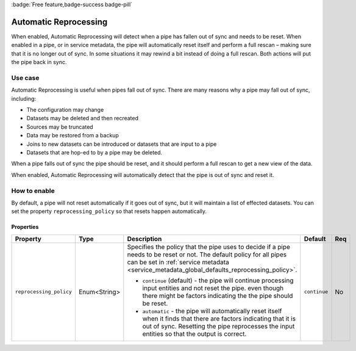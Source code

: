 .. _automatic_reprocessing:

:badge:`Free feature,badge-success badge-pill`

Automatic Reprocessing
======================

When enabled, Automatic Reprocessing will detect when a pipe has fallen out of sync and needs to be reset. When enabled in a pipe, or in service metadata, the pipe will automatically reset itself and perform a full rescan – making sure that it is no longer out of sync. In some situations it may rewind a bit instead of doing a full rescan. Both actions will put the pipe back in sync.

Use case
--------

Automatic Reprocessing is useful when pipes fall out of sync. There are many reasons why a pipe may fall out of sync, including:

- The configuration may change
- Datasets may be deleted and then recreated
- Sources may be truncated
- Data may be restored from a backup
- Joins to new datasets can be introduced or datasets that are input to a pipe
- Datasets that are hop-ed to by a pipe may be deleted.

When a pipe falls out of sync the pipe should be reset, and it should perform a full rescan to get a new view of the data.

When enabled, Automatic Reprocessing will automatically detect that the pipe is out of sync and reset it.

How to enable
-------------

By default, a pipe will not reset automatically if it goes out of sync, but it will maintain a list of effected datasets. You can set the property ``reprocessing_policy`` so that resets happen automatically.

Properties
^^^^^^^^^^

.. list-table::
   :header-rows: 1
   :widths: 10, 10, 60, 10, 3

   * - Property
     - Type
     - Description
     - Default
     - Req

   * - ``reprocessing_policy``
     - Enum<String>
     - Specifies the policy that the pipe uses to decide if a pipe needs to be reset or not. The default policy for all pipes can be set in :ref:`service metadata <service_metadata_global_defaults_reprocessing_policy>`.

       - ``continue`` (default) - the pipe will continue processing input entities and not reset the pipe. even though there might be factors indicating the the pipe should be reset.

       - ``automatic`` - the pipe will automatically reset itself when it finds that there are factors indicating that it is out of sync. Resetting the pipe reprocesses the input entities so that the output is correct.
     - ``continue``
     - No

